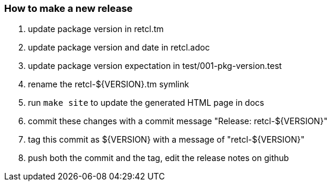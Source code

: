 === How to make a new release

1. update package version in retcl.tm
2. update package version and date in retcl.adoc
3. update package version expectation in test/001-pkg-version.test
4. rename the retcl-${VERSION}.tm symlink
5. run `make site` to update the generated HTML page in docs
6. commit these changes with a commit message "Release: retcl-${VERSION}"
7. tag this commit as ${VERSION} with a message of "retcl-${VERSION}"
8. push both the commit and the tag, edit the release notes on github
